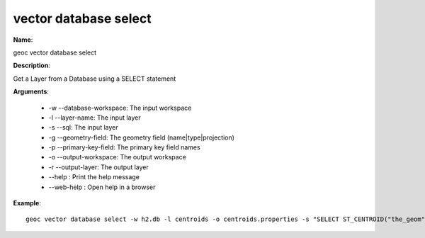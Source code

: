 vector database select
======================

**Name**:

geoc vector database select

**Description**:

Get a Layer from a Database using a SELECT statement

**Arguments**:

   * -w --database-workspace: The input workspace

   * -l --layer-name: The input layer

   * -s --sql: The input layer

   * -g --geometry-field: The geometry field (name|type|projection)

   * -p --primary-key-field: The primary key field names

   * -o --output-workspace: The output workspace

   * -r --output-layer: The output layer

   * --help : Print the help message

   * --web-help : Open help in a browser



**Example**::

    geoc vector database select -w h2.db -l centroids -o centroids.properties -s "SELECT ST_CENTROID("the_geom") as "the_geom", "id" FROM "polygons"" -g the_geom|Point